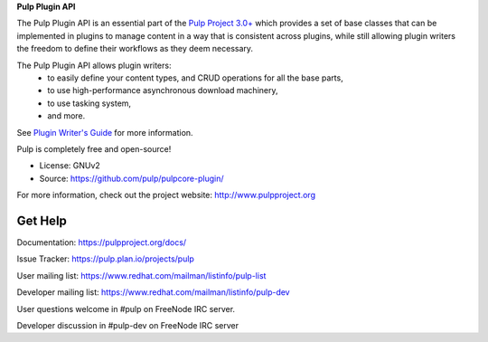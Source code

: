 
**Pulp Plugin API**

The Pulp Plugin API is an essential part of the `Pulp Project 3.0+  <https://pypi.python.org/pypi/pulpcore/>`__ which provides a set of base
classes that can be implemented in plugins to manage content in a way that is consistent 
across plugins, while still allowing plugin writers the freedom to define their workflows
as they deem necessary.

The Pulp Plugin API allows plugin writers:
 - to easily define your content types, and CRUD operations for all the base parts,
 - to use high-performance asynchronous download machinery,
 - to use tasking system,
 - and more.

See `Plugin Writer's Guide <https://docs.pulpproject.org/en/pulpcore-plugin/nightly/plugin-writer/>`__ for more information.


Pulp is completely free and open-source!

- License: GNUv2
- Source: https://github.com/pulp/pulpcore-plugin/

For more information, check out the project website: http://www.pulpproject.org

Get Help
--------

Documentation: https://pulpproject.org/docs/

Issue Tracker: https://pulp.plan.io/projects/pulp

User mailing list: https://www.redhat.com/mailman/listinfo/pulp-list

Developer mailing list: https://www.redhat.com/mailman/listinfo/pulp-dev

User questions welcome in #pulp on FreeNode IRC server.

Developer discussion in #pulp-dev on FreeNode IRC server

